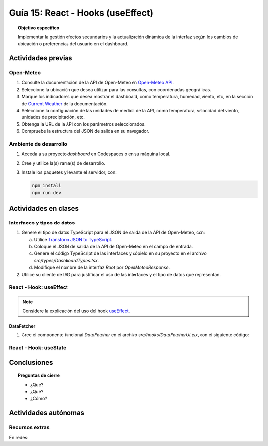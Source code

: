 ..
   Copyright (c) 2025 Allan Avendaño Sudario
   Licensed under Creative Commons Attribution-ShareAlike 4.0 International License
   SPDX-License-Identifier: CC-BY-SA-4.0

==================================
Guía 15: React - Hooks (useEffect)
==================================

.. topic:: Objetivo específico
    :class: objetivo

    Implementar la gestión efectos secundarios y la actualización dinámica de la interfaz según los cambios de ubicación o preferencias del usuario en el dashboard. 

Actividades previas
=====================

Open-Meteo
----------

1. Consulte la documentación de la API de Open-Meteo en `Open-Meteo API <https://open-meteo.com/en/docs>`_.
2. Seleccione la ubicación que desea utilizar para las consultas, con coordenadas geográficas.
3. Marque los indicadores que desea mostrar el dashboard, como temperatura, humedad, viento, etc, en la sección de `Current Weather <https://open-meteo.com/en/docs#current_weather>`_ de la documentación.
4. Seleccione la configuración de las unidades de medida de la API, como temperatura, velocidad del viento, unidades de precipitación, etc.  
5. Obtenga la URL de la API con los parámetros seleccionados.
6. Compruebe la estructura del JSON de salida en su navegador.

Ambiente de desarrollo
----------------------

1. Acceda a su proyecto *dashboard* en Codespaces o en su máquina local.
2. Cree y utilice la(s) rama(s) de desarrollo.
3. Instale los paquetes y levante el servidor, con:

   .. code-block:: bash

      npm install
      npm run dev

Actividades en clases
=====================

Interfaces y tipos de datos
---------------------------

1. Genere el tipo de datos TypeScript para el JSON de salida de la API de Open-Meteo, con:

   a) Utilice `Transform JSON to TypeScript <https://transform.tools/json-to-typescript>`_. 
   b) Coloque el JSON de salida de la API de Open-Meteo en el campo de entrada.
   c) Genere el código TypeScript de las interfaces y cópielo en su proyecto en el archivo `src/types/DashboardTypes.tsx`.
   d) Modifique el nombre de la interfaz `Root` por `OpenMeteoResponse`.

2. Utilice su cliente de IAG para justificar el uso de las interfaces y el tipo de datos que representan.

React - Hook: useEffect
-----------------------

.. note::

    Considere la explicación del uso del hook `useEffect <https://es.react.dev/reference/react/useEffect>`_.

DataFetcher
^^^^^^^^^^^

1. Cree el componente funcional `DataFetcher` en el archivo `src/hooks/DataFetcherUI.tsx`, con el siguiente código:

   .. code-block:: tsx
      :emphasize-lines: 1-25

      import React, { useEffect, useState } from 'react';
      import { OpenMeteoResponse } from '../types/DashboardTypes';

      export default function DataFetcherUI() {
         const [data, setData] = useState<OpenMeteoResponse | null>(null);
         const [loading, setLoading] = useState(true);

         useEffect(() => {
            fetch('https://api.open-meteo.com/v1/forecast?latitude=0&longitude=0&current_weather=true')
               .then(response => response.json())
               .then((data: OpenMeteoResponse) => {
                  setData(data);
                  setLoading(false);
               })
               .catch(error => console.error('Error fetching data:', error));
         }, []);

         if (loading) return <div>Cargando...</div>;
         return <div>Datos: {JSON.stringify(data)}</div>;
      }

React - Hook: useState
-----------------------

Conclusiones
============

.. topic:: Preguntas de cierre

    * ¿Qué?

    * ¿Qué?

    * ¿Cómo?

Actividades autónomas
=====================

Recursos extras
------------------------------

En redes:

.. raw:: html

    <blockquote class="twitter-tweet"><p lang="en" dir="ltr">⚛️ useEffect cheatsheet ↓<br><br>❌ Thinking of useEffect as a lifecycle method.<br><br>✅ Thinking of useEffect as a mechanism to sync data (state/props) with systems that aren’t controlled by React. <a href="https://t.co/v8BK5CLsSn">pic.twitter.com/v8BK5CLsSn</a></p>&mdash; George Moller (@_georgemoller) <a href="https://twitter.com/_georgemoller/status/1714250976947794418?ref_src=twsrc%5Etfw">October 17, 2023</a></blockquote> <script async src="https://platform.twitter.com/widgets.js" charset="utf-8"></script>